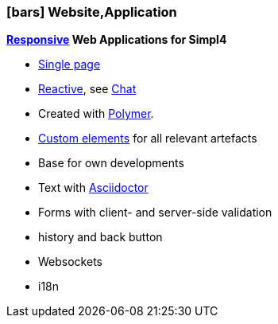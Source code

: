 :linkattrs:

=== icon:bars[size=1x,role=black] Website,Application ===


//image::p-logo.svg[align="center",width=30%,scaledwidth=35%]

*link:http://de.wikipedia.org/wiki/Responsive_Webdesign[Responsive,window="_blank"]  Web Applications for Simpl4*

* link:http://de.wikipedia.org/wiki/Single-page-Webanwendung[Single page,window="_blank"]
* link:http://www.reactivemanifesto.org[Reactive,window="_blank"], see link:local:xmppchat[Chat]
* Created with link:http://polymer-project.org[Polymer,window="_ blank"].
* link:https://www.polymer-project.org/platform/custom-elements.html[Custom elements, window="_ blank"] for all relevant artefacts
* Base for own developments
* Text with link:http://asciidoctor.org[Asciidoctor, window="_ blank"]
* Forms with client- and server-side validation
* history and back button
* Websockets
* i18n
